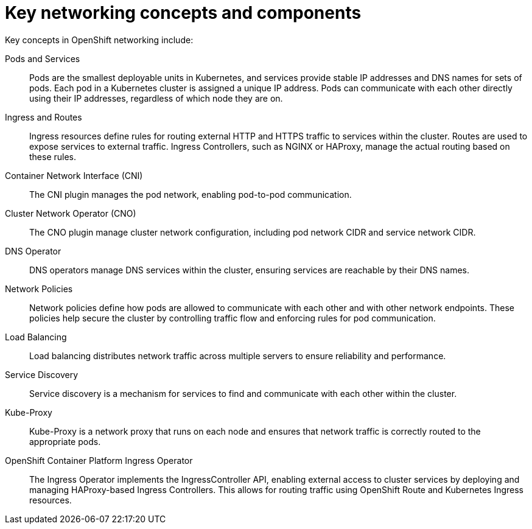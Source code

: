 // Module included in the following assemblies:
// * understanding-networking.adoc


[id="nw-ne-openshift-concepts-components_{context}"]
= Key networking concepts and components

Key concepts in OpenShift networking include:

Pods and Services::
Pods are the smallest deployable units in Kubernetes, and services provide stable IP addresses and DNS names for sets of pods. Each pod in a Kubernetes cluster is assigned a unique IP address. Pods can communicate with each other directly using their IP addresses, regardless of which node they are on.

Ingress and Routes::
Ingress resources define rules for routing external HTTP and HTTPS traffic to services within the cluster. Routes are used to expose services to external traffic. Ingress Controllers, such as NGINX or HAProxy, manage the actual routing based on these rules.

Container Network Interface (CNI)::
The CNI plugin manages the pod network, enabling pod-to-pod communication.

Cluster Network Operator (CNO)::
The CNO plugin manage cluster network configuration, including pod network CIDR and service network CIDR.

DNS Operator::
DNS operators manage DNS services within the cluster, ensuring services are reachable by their DNS names.

Network Policies::
Network policies define how pods are allowed to communicate with each other and with other network endpoints. These policies help secure the cluster by controlling traffic flow and enforcing rules for pod communication.

Load Balancing::
Load balancing distributes network traffic across multiple servers to ensure reliability and performance.

Service Discovery::
Service discovery is a mechanism for services to find and communicate with each other within the cluster.

Kube-Proxy::
Kube-Proxy is a network proxy that runs on each node and ensures that network traffic is correctly routed to the appropriate pods.

OpenShift Container Platform Ingress Operator::
The Ingress Operator implements the IngressController API, enabling external access to cluster services by deploying and managing HAProxy-based Ingress Controllers. This allows for routing traffic using OpenShift Route and Kubernetes Ingress resources.

